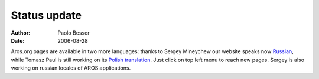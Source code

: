 =============
Status update
=============

:Author:   Paolo Besser
:Date:     2006-08-28

Aros.org pages are available in two more languages: thanks to Sergey Mineychew
our website speaks now `Russian`__, while Tomasz Paul is still working on
its `Polish translation`__. Just click on top left menu to reach new pages.
Sergey is also working on russian locales of AROS applications.

__ http://www.aros.org/ru/index.php
__ http://www.aros.org/pl/index.php


